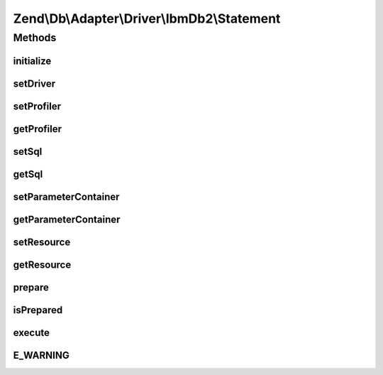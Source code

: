 .. Db/Adapter/Driver/IbmDb2/Statement.php generated using docpx on 01/30/13 03:32am


Zend\\Db\\Adapter\\Driver\\IbmDb2\\Statement
============================================

Methods
+++++++

initialize
----------

.. function:: initialize()


    @param $resource

    :rtype: Statement 



setDriver
---------

.. function:: setDriver()


    @param IbmDb2 $driver

    :rtype: Statement 



setProfiler
-----------

.. function:: setProfiler()


    @param Profiler\ProfilerInterface $profiler

    :rtype: Statement 



getProfiler
-----------

.. function:: getProfiler()


    @return null|Profiler\ProfilerInterface



setSql
------

.. function:: setSql()


    Set sql

    :param $sql: 

    :rtype: mixed 



getSql
------

.. function:: getSql()


    Get sql

    :rtype: mixed 



setParameterContainer
---------------------

.. function:: setParameterContainer()


    Set parameter container

    :param ParameterContainer: 

    :rtype: mixed 



getParameterContainer
---------------------

.. function:: getParameterContainer()


    Get parameter container

    :rtype: mixed 



setResource
-----------

.. function:: setResource()


    @param $resource




getResource
-----------

.. function:: getResource()


    Get resource

    :rtype: resource 



prepare
-------

.. function:: prepare()


    Prepare sql

    :param string|null: 

    :rtype: Statement 



isPrepared
----------

.. function:: isPrepared()


    Check if is prepared

    :rtype: bool 



execute
-------

.. function:: execute()


    Execute

    :param null: 

    :rtype: Result 



E_WARNING
---------

.. function:: E_WARNING()


    END Standard ParameterContainer Merging Block */



